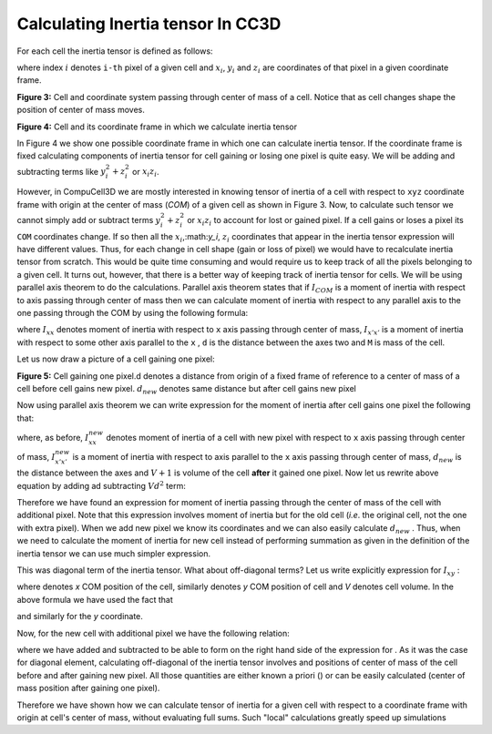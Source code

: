 Calculating Inertia tensor In CC3D
-------------------------------------

For each cell the inertia tensor is defined as follows:

.. math::
   :nowrap:

   \begin{eqnarray}

    I = \begin{bmatrix}
    \sum_i y_i^2+z_i^2 & -\sum_i x_i y_i & -\sum_i x_i z_i \\
    -\sum_i x_i y_i & \sum_i x_i^2+z_i^2 & -\sum_i y_i z_i \\
    -\sum_i x_i z_i & -\sum_i  y_i z_i & \sum_i x_i^2+y_i^2 \\
    \end{bmatrix}
   \end{eqnarray}


where index :math:`i` denotes ``i-th`` pixel of a given cell and :math:`x_i`,
:math:`y_i` and :math:`z_i` are coordinates of that pixel in a given
coordinate frame.

|inertia_tensor_fig3|

**Figure 3:** Cell and coordinate system passing through center of mass of a cell.
Notice that as cell changes shape the position of center of mass moves.

|inertia_tensor_fig4|

**Figure 4:** Cell and its coordinate frame in which we calculate inertia tensor


In Figure 4 we show one possible coordinate frame in which one can
calculate inertia tensor. If the coordinate frame is fixed calculating
components of inertia tensor for cell gaining or losing one pixel is
quite easy. We will be adding and subtracting terms like :math:`y_i^2+z_i^2` or :math:`x_i z_i`.

However, in CompuCell3D we are mostly interested in knowing tensor of
inertia of a cell with respect to ``xyz`` coordinate frame with origin at
the center of mass (*COM*) of a given cell as shown in Figure 3. Now, to
calculate such tensor we cannot simply add or subtract terms :math:`y_i^2+z_i^2` or :math:`x_i z_i` to
account for lost or gained pixel. If a cell gains or loses a pixel its
``COM`` coordinates change. If so then all the :math:`x_i`,:math:`y_i`, :math:`z_i`
coordinates that appear in the inertia tensor
expression will have different values. Thus, for each change in cell shape
(gain or loss of pixel) we would have to recalculate inertia tensor from
scratch. This would be quite time consuming and would require us to keep
track of all the pixels belonging to a given cell. It turns out, however,
that there is a better way of keeping track of inertia tensor for cells.
We will be using parallel axis theorem to do the calculations. Parallel
axis theorem states that if :math:`I_{COM}` is a moment of inertia with
respect to axis passing through center of mass then we can calculate
moment of inertia with respect to any parallel axis to the one passing
through the COM by using the following formula:

.. math::
   :nowrap:

   \begin{eqnarray}
        I_{x'x'} = I_{xx} + Md^2
   \end{eqnarray}

where :math:`I_{xx}` denotes moment of inertia with respect to ``x`` axis passing through
center of mass, :math:`I_{x'x'}` is a moment of inertia with respect to some other axis parallel to
the ``x`` , ``d`` is the distance between the axes two and ``M`` is mass of the cell.

Let us now draw a picture of a cell gaining one pixel:

|inertia_tensor_fig4|

**Figure 5:** Cell gaining one pixel.d denotes a distance from origin of a fixed frame
of reference to a center of mass of a cell before cell gains new pixel.
:math:`d_{new}` denotes same distance but after cell gains new pixel


Now using parallel axis theorem we can write expression for the moment
of inertia after cell gains one pixel the following that:

.. math::
   :nowrap:

   \begin{eqnarray}
        I_{xx}^{new} = I_{x'x'}^{new} - (V+1)d_{new}^2
   \end{eqnarray}

where, as before, :math:`I_{xx}^{new}` denotes moment of inertia of a cell with new pixel with
respect to ``x`` axis passing through center of mass, :math:`I_{x'x'}^{new}` is a moment of
inertia with respect to axis parallel to the ``x`` axis passing through
center of mass, :math:`d_{new}` is the distance between the axes and
:math:`V+1` is volume of the cell **after** it gained one pixel. Now let us
rewrite above equation by adding ad subtracting :math:`Vd^2` term:

.. math::
   :nowrap:

   \begin{eqnarray}
        I_{xx}^{new} = I_{x'x'}^{old} + y_{n+1}^2 + z_{n+1}^2 - Vd^2 + Vd^2 (V+1)d_{new}^2 \\
        = I_{x'x'}^{old} - Vd^2 + y_{n+1}^2 + z_{n+1}^2 + Vd^2 (V+1)d_{new}^2 \\
        I_{xx}^{old} - Vd^2 + y_{n+1}^2 + z_{n+1}^2 + Vd^2 (V+1)d_{new}^2
   \end{eqnarray}

Therefore we have found an expression for moment of inertia passing
through the center of mass of the cell with additional pixel. Note that
this expression involves moment of inertia but for the old cell (*i.e*.
the original cell, not the one with extra pixel). When we add new pixel
we know its coordinates and we can also easily calculate :math:`d_new` .
Thus,  when we need to calculate the moment of inertia for new cell
instead of performing summation as given in the definition of the
inertia tensor we can use much simpler expression.

This was diagonal term of the inertia tensor. What about off-diagonal
terms? Let us write explicitly expression for :math:`I_{xy}` :

.. math::
   :nowrap:

   \begin{eqnarray}
        I_{xx}^{new} = I_{x'x'}^{old} + y_{n+1}^2 + z_{n+1}^2 - Vd^2 + Vd^2 (V+1)d_{new}^2 \\
        = I_{x'x'}^{old} - Vd^2 + y_{n+1}^2 + z_{n+1}^2 + Vd^2 (V+1)d_{new}^2 \\
        I_{xx}^{old} - Vd^2 + y_{n+1}^2 + z_{n+1}^2 + Vd^2 (V+1)d_{new}^2
   \end{eqnarray}

where denotes *x* COM position of the cell, similarly denotes *y* COM
position of cell and *V* denotes cell volume. In the above formula we
have used the fact that

and similarly for the *y* coordinate.

Now, for the new cell with additional pixel we have the following
relation:

where we have added and subtracted to be able to form on the right hand
side of the expression for . As it was the case for diagonal element,
calculating off-diagonal of the inertia tensor involves and positions of
center of mass of the cell before and after gaining new pixel. All those
quantities are either known a priori () or can be easily calculated
(center of mass position after gaining one pixel).

Therefore we have shown how we can calculate tensor of inertia for a
given cell with respect to a coordinate frame with origin at cell's
center of mass, without evaluating full sums. Such "local" calculations
greatly speed up simulations


.. |inertia_tensor_fig3| image:: images/inertia_tensor_fig_3.png
   :width: 3.00000in
   :height: 3.00000in

.. |inertia_tensor_fig4| image:: images/inertia_tensor_fig_4.png
   :width: 3.00000in
   :height: 3.00000in

.. |inertia_tensor_fig5| image:: images/inertia_tensor_fig_5.png
   :width: 3.00000in
   :height: 3.00000in
